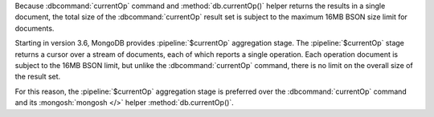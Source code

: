 Because :dbcommand:`currentOp` command and
:method:`db.currentOp()` helper returns the results in a single
document, the total size of the :dbcommand:`currentOp` result set
is subject to the maximum 16MB BSON size limit for documents.

Starting in version 3.6, MongoDB provides :pipeline:`$currentOp`
aggregation stage. The :pipeline:`$currentOp` stage returns a
cursor over a stream of documents, each of which reports a single
operation. Each operation document is subject to the 16MB BSON
limit, but unlike the :dbcommand:`currentOp` command, there is no
limit on the overall size of the result set.

For this reason, the :pipeline:`$currentOp` aggregation stage is
preferred over the :dbcommand:`currentOp` command and its
:mongosh:`mongosh </>` helper :method:`db.currentOp()`.
